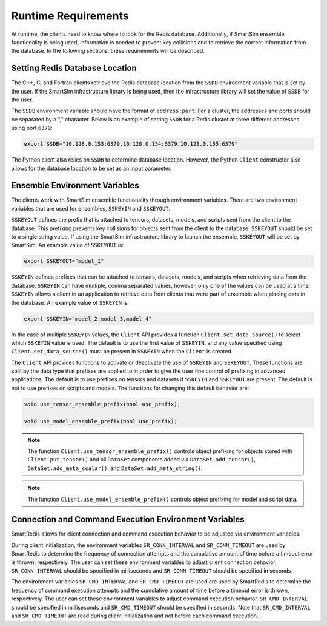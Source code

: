 ********************
Runtime Requirements
********************

At runtime, the clients need to know where to look
for the Redis database.  Additionally,  if
SmartSim ensemble functionality is being used,
information is needed to prevent key collisions
and to retrieve the correct information from the
database.  In the following sections,
these requirements will be described.

Setting Redis Database Location
===============================

The C++, C, and Fortran clients retrieve
the Redis database location from the
``SSDB`` environment variable that is set
by the user.  If the SmartSim infrastructure
library is being used, then the infrastructure
library will set the value of ``SSDB`` for the user.


The ``SSDB`` environment variable should have the format
of ``address:port``.  For a cluster, the addresses
and ports should be separated by a "," character.
Below is an example of setting ``SSDB`` for a Redis cluster
at three different addresses using port ``6379``:

.. code-block:: bash

    export SSDB="10.128.0.153:6379,10.128.0.154:6379,10.128.0.155:6379"

The Python client also relies on ``SSDB`` to determine database
location.  However, the Python ``Client`` constructor also allows
for the database location to be set as an input parameter.

Ensemble Environment Variables
==============================

The clients work with SmartSim ensemble functionality through
environment variables.  There are two environment variables
that are used for ensembles, ``SSKEYIN`` and ``SSKEYOUT``.

``SSKEYOUT`` defines the prefix that is attached to
tensors, datasets, models, and scripts sent from the client
to the database.  This prefixing prevents key collisions for
objects sent from the client to the database.  ``SSKEYOUT``
should be set to a single string value.  If using the
SmartSim infrastructure library to launch the ensemble,
``SSKEYOUT`` will be set by SmartSim.  An example
value of ``SSKEYOUT`` is:

.. code-block:: bash

    export SSKEYOUT="model_1"


``SSKEYIN`` defines prefixes that can be attached to
tensors, datasets, models, and scripts when retrieving
data from the database.  ``SSKEYIN`` can have multiple,
comma separated values, however, only one of the values
can be used at a time.  ``SSKEYIN`` allows a client
in an application to retrieve data from clients
that were part of ensemble when placing data in the
database.  An example value of ``SSKEYIN`` is:

.. code-block:: bash

    export SSKEYIN="model_2,model_3,model_4"

In the case of multiple ``SSKEYIN`` values, the ``Client``
API provides a function ``Client.set_data_source()``
to select which ``SSKEYIN`` value is used.  The
default is to use the first value of ``SSKEYIN``,
and any value specified using ``Client.set_data_source()``
must be present in ``SSKEYIN`` when the ``Client``
is created.


The ``Client`` API provides functions to activate or
deactivate the use of ``SSKEYIN`` and ``SSKEYOUT``.
These functions are split by the data type
that prefixes are applied to in order to give the
user fine control of prefixing in advanced applications.
The default is to use prefixes on tensors and datasets
if ``SSKEYIN`` and ``SSKEYOUT`` are present.  The default
is not to use prefixes on scripts and models.
The functions for changing this default behavior are:

.. code-block:: cpp

    void use_tensor_ensemble_prefix(bool use_prefix);

    void use_model_ensemble_prefix(bool use_prefix);


.. note::

    The function ``Client.use_tensor_ensemble_prefix()`` controls
    object prefixing for objects stored with ``Client.put_tensor()``
    and all ``DataSet`` components added via ``DataSet.add_tensor()``,
    ``DataSet.add_meta_scalar()``, and ``DataSet.add_meta_string()``.

.. note::

    The function ``Client.use_model_ensemble_prefix()`` controls
    object prefixing for model and script data.

Connection and Command Execution Environment Variables
======================================================

SmartRedis allows for client connection and command execution
behavior to be adjusted via environment variables.

During client initialization, the environment variables ``SR_CONN_INTERVAL``
and ``SR_CONN_TIMEOUT`` are used by SmartRedis to determine
the frequency of connection attempts and the cumulative amount of time
before a timeout error is thrown, respectively.  The user can set
these environment variables to adjust client connection behavior.
``SR_CONN_INTERVAL`` should be specified in milliseconds and
``SR_CONN_TIMEOUT`` should be specified in seconds.

The environment variables ``SR_CMD_INTERVAL`` and ``SR_CMD_TIMEOUT``
are used are used by SmartRedis to determine
the frequency of command execution attempts and the
cumulative amount of time before a timeout error is thrown, respectively.
The user can set these environment variables to adjust command execution behavior.
``SR_CMD_INTERVAL`` should be specified in milliseconds and
``SR_CMD_TIMEOUT`` should be specified in seconds.  Note that ``SR_CMD_INTERVAL``
and ``SR_CMD_TIMEOUT`` are read during client initialization and not
before each command execution.
